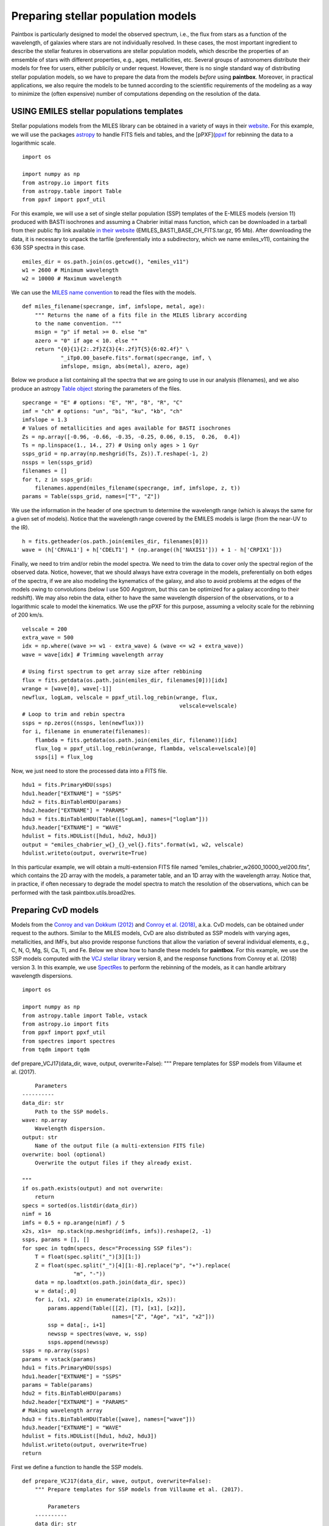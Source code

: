 Preparing stellar population models
-----------------------------------

Paintbox is particularly designed to model the observed spectrum, i.e.,
the flux from stars as a function of the wavelength, of galaxies where
stars are not individually resolved. In these cases, the most important
ingredient to describe the stellar features in observations are stellar
population models, which describe the properties of an emsemble of stars
with different properties, e.g., ages, metallicities, etc. Several
groups of astronomers distribute their models for free for users, either
publicily or under request. However, there is no single standard way of
distributing stellar population models, so we have to prepare the data
from the models *before* using **paintbox**. Moreover, in practical
applications, we also require the models to be tunned according to the
scientific requirements of the modeling as a way to minimize the (often
expensive) number of computations depending on the resolution of the
data.

USING EMILES stellar populations templates
~~~~~~~~~~~~~~~~~~~~~~~~~~~~~~~~~~~~~~~~~~

Stellar populations models from the MILES library can be obtained in a
variety of ways in their
`website <http://research.iac.es/proyecto/miles//pages/stellar-libraries/miles-library.php>`__.
For this example, we will use the packages
`astropy <https://www.astropy.org>`__ to handle FITS fiels and tables,
and the [pPXF](`ppxf <https://pypi.org/project/ppxf/>`__ for rebinning
the data to a logarithmic scale.

::

    import os
    
    import numpy as np
    from astropy.io import fits 
    from astropy.table import Table
    from ppxf import ppxf_util

For this example, we will use a set of single stellar population (SSP)
templates of the E-MILES models (version 11) produced with BASTI
isochrones and assuming a Chabrier initial mass function, which can be
downloaded in a tarball from their public ftp link available `in their
website <http://miles.iac.es/>`__ (EMILES_BASTI_BASE_CH_FITS.tar.gz, 95
Mb). After downloading the data, it is necessary to unpack the tarfile
(preferentially into a subdirectory, which we name emiles_v11),
containing the 636 SSP spectra in this case.

::

    emiles_dir = os.path.join(os.getcwd(), "emiles_v11")
    w1 = 2600 # Minimum wavelength
    w2 = 10000 # Maximum wavelength

We can use the `MILES name
convention <http://research.iac.es/proyecto/miles/pages/ssp-models/name-convention.php>`__
to read the files with the models.

::

    def miles_filename(specrange, imf, imfslope, metal, age):
        """ Returns the name of a fits file in the MILES library according
        to the name convention. """
        msign = "p" if metal >= 0. else "m"
        azero = "0" if age < 10. else ""
        return "{0}{1}{2:.2f}Z{3}{4:.2f}T{5}{6:02.4f}" \
                "_iTp0.00_baseFe.fits".format(specrange, imf, \
                imfslope, msign, abs(metal), azero, age)

Below we produce a list containing all the spectra that we are going to
use in our analysis (filenames), and we also produce an astropy `Table
object <https://docs.astropy.org/en/stable/api/astropy.table.Table.html#astropy.table.Table>`__
storing the parameters of the files.

::

    specrange = "E" # options: "E", "M", "B", "R", "C"
    imf = "ch" # options: "un", "bi", "ku", "kb", "ch"
    imfslope = 1.3
    # Values of metallicities and ages available for BASTI isochrones
    Zs = np.array([-0.96, -0.66, -0.35, -0.25, 0.06, 0.15,  0.26,  0.4]) 
    Ts = np.linspace(1., 14., 27) # Using only ages > 1 Gyr
    ssps_grid = np.array(np.meshgrid(Ts, Zs)).T.reshape(-1, 2)
    nssps = len(ssps_grid)
    filenames = []
    for t, z in ssps_grid:
        filenames.append(miles_filename(specrange, imf, imfslope, z, t))
    params = Table(ssps_grid, names=["T", "Z"])

We use the information in the header of one spectrum to determine the
wavelength range (which is always the same for a given set of models).
Notice that the wavelength range covered by the EMILES models is large
(from the near-UV to the IR).

::

    h = fits.getheader(os.path.join(emiles_dir, filenames[0]))
    wave = (h['CRVAL1'] + h['CDELT1'] * (np.arange((h['NAXIS1'])) + 1 - h['CRPIX1']))

Finally, we need to trim and/or rebin the model spectra. We need to trim
the data to cover only the spectral region of the observed data. Notice,
however, that we should always have extra coverage in the models,
preferentially on both edges of the spectra, if we are also modeling the
kynematics of the galaxy, and also to avoid problems at the edges of the
models owing to convolutions (below I use 500 Angstrom, but this can be
optimized for a galaxy according to their redshift). We may also rebin
the data, either to have the same wavelength dispersion of the
observations, or to a logarithmic scale to model the kinematics. We use
the pPXF for this purpose, assuming a velocity scale for the rebinning
of 200 km/s.

::

    velscale = 200
    extra_wave = 500
    idx = np.where((wave >= w1 - extra_wave) & (wave <= w2 + extra_wave))
    wave = wave[idx] # Trimming wavelength array
    
    # Using first spectrum to get array size after rebbining
    flux = fits.getdata(os.path.join(emiles_dir, filenames[0]))[idx]
    wrange = [wave[0], wave[-1]]
    newflux, logLam, velscale = ppxf_util.log_rebin(wrange, flux, 
                                                     velscale=velscale)
    # Loop to trim and rebin spectra
    ssps = np.zeros((nssps, len(newflux)))
    for i, filename in enumerate(filenames):
        flambda = fits.getdata(os.path.join(emiles_dir, filename))[idx]
        flux_log = ppxf_util.log_rebin(wrange, flambda, velscale=velscale)[0]
        ssps[i] = flux_log

Now, we just need to store the processed data into a FITS file.

::

    hdu1 = fits.PrimaryHDU(ssps)
    hdu1.header["EXTNAME"] = "SSPS"
    hdu2 = fits.BinTableHDU(params)
    hdu2.header["EXTNAME"] = "PARAMS"
    hdu3 = fits.BinTableHDU(Table([logLam], names=["loglam"]))
    hdu3.header["EXTNAME"] = "WAVE"
    hdulist = fits.HDUList([hdu1, hdu2, hdu3])
    output = "emiles_chabrier_w{}_{}_vel{}.fits".format(w1, w2, velscale)
    hdulist.writeto(output, overwrite=True)

In this particular example, we will obtain a multi-extension FITS file
named “emiles_chabrier_w2600_10000_vel200.fits”, which contains the 2D
array with the models, a parameter table, and an 1D array with the
wavelength array. Notice that, in practice, if often necessary to
degrade the model spectra to match the resolution of the observations,
which can be performed with the task paintbox.utils.broad2res.

Preparing CvD models
~~~~~~~~~~~~~~~~~~~~

Models from the `Conroy and van Dokkum
(2012) <https://ui.adsabs.harvard.edu/abs/2012ApJ...747...69C/abstract>`__
and `Conroy et
al. (2018) <https://ui.adsabs.harvard.edu/abs/2018ApJ...854..139C/abstract>`__,
a.k.a. CvD models, can be obtained under request to the authors. Similar
to the MILES models, CvD are also distributed as SSP models with varying
ages, metallicities, and IMFs, but also provide response functions that
allow the variation of several individual elements, e.g., C, N, O, Mg,
Si, Ca, Ti, and Fe. Below we show how to handle these models for
**paintbox**. For this example, we use the SSP models computed with the
`VCJ stellar
library <https://ui.adsabs.harvard.edu/abs/2017ApJS..230...23V/abstract>`__
version 8, and the response functions from Conroy et al. (2018) version
3. In this example, we use
`SpectRes <https://spectres.readthedocs.io/en/latest/>`__ to perform the
rebinning of the models, as it can handle arbitrary wavelength
dispersions.

::

    import os
    
    import numpy as np
    from astropy.table import Table, vstack
    from astropy.io import fits
    from ppxf import ppxf_util
    from spectres import spectres
    from tqdm import tqdm

def prepare_VCJ17(data_dir, wave, output, overwrite=False): """ Prepare
templates for SSP models from Villaume et al. (2017).

::

       Parameters
   ----------
   data_dir: str
       Path to the SSP models.
   wave: np.array
       Wavelength dispersion.
   output: str
       Name of the output file (a multi-extension FITS file)
   overwrite: bool (optional)
       Overwrite the output files if they already exist.

   """
   if os.path.exists(output) and not overwrite:
       return
   specs = sorted(os.listdir(data_dir))
   nimf = 16
   imfs = 0.5 + np.arange(nimf) / 5
   x2s, x1s=  np.stack(np.meshgrid(imfs, imfs)).reshape(2, -1)
   ssps, params = [], []
   for spec in tqdm(specs, desc="Processing SSP files"):
       T = float(spec.split("_")[3][1:])
       Z = float(spec.split("_")[4][1:-8].replace("p", "+").replace(
                   "m", "-"))
       data = np.loadtxt(os.path.join(data_dir, spec))
       w = data[:,0]
       for i, (x1, x2) in enumerate(zip(x1s, x2s)):
           params.append(Table([[Z], [T], [x1], [x2]],
                               names=["Z", "Age", "x1", "x2"]))
           ssp = data[:, i+1]
           newssp = spectres(wave, w, ssp)
           ssps.append(newssp)
   ssps = np.array(ssps)
   params = vstack(params)
   hdu1 = fits.PrimaryHDU(ssps)
   hdu1.header["EXTNAME"] = "SSPS"
   params = Table(params)
   hdu2 = fits.BinTableHDU(params)
   hdu2.header["EXTNAME"] = "PARAMS"
   # Making wavelength array
   hdu3 = fits.BinTableHDU(Table([wave], names=["wave"]))
   hdu3.header["EXTNAME"] = "WAVE"
   hdulist = fits.HDUList([hdu1, hdu2, hdu3])
   hdulist.writeto(output, overwrite=True)
   return

First we define a function to handle the SSP models.

::

    def prepare_VCJ17(data_dir, wave, output, overwrite=False):
        """ Prepare templates for SSP models from Villaume et al. (2017).
    
            Parameters
        ----------
        data_dir: str
            Path to the SSP models.
        wave: np.array
            Wavelength dispersion.
        output: str
            Name of the output file (a multi-extension FITS file)
        overwrite: bool (optional)
            Overwrite the output files if they already exist.
    
        """
        if os.path.exists(output) and not overwrite:
            return
        specs = sorted(os.listdir(data_dir))
        nimf = 16
        imfs = 0.5 + np.arange(nimf) / 5
        x2s, x1s=  np.stack(np.meshgrid(imfs, imfs)).reshape(2, -1)
        ssps, params = [], []
        for spec in tqdm(specs, desc="Processing SSP files"):
            T = float(spec.split("_")[3][1:])
            Z = float(spec.split("_")[4][1:-8].replace("p", "+").replace(
                        "m", "-"))
            data = np.loadtxt(os.path.join(data_dir, spec))
            w = data[:,0]
            for i, (x1, x2) in enumerate(zip(x1s, x2s)):
                params.append(Table([[Z], [T], [x1], [x2]],
                                    names=["Z", "Age", "x1", "x2"]))
                ssp = data[:, i+1]
                newssp = spectres(wave, w, ssp)
                ssps.append(newssp)
        ssps = np.array(ssps)
        params = vstack(params)
        hdu1 = fits.PrimaryHDU(ssps)
        hdu1.header["EXTNAME"] = "SSPS"
        params = Table(params)
        hdu2 = fits.BinTableHDU(params)
        hdu2.header["EXTNAME"] = "PARAMS"
        # Making wavelength array
        hdu3 = fits.BinTableHDU(Table([wave], names=["wave"]))
        hdu3.header["EXTNAME"] = "WAVE"
        hdulist = fits.HDUList([hdu1, hdu2, hdu3])
        hdulist.writeto(output, overwrite=True)
        return


Similarly, we define a function to produce the models for the response
functions.

::

    def prepare_response_functions(data_dir, wave, outprefix, redo=False):
        """ Prepare response functions from CvD models.
    
        Parameters
        ----------
        data_dir: str
            Path to the response function files
        wave: np.array
            Wavelength dispersion.
        outprefix: str
            First part of the name of the response function output files. The
            response functions are stored in different files for different
            elements, named "{}_{}.fits".format(outprefix, element).
        redo: bool (optional)
            Overwrite output.
    
        """
        specs = sorted(os.listdir(data_dir))
        # Read one spectrum to get name of columns
        with open(os.path.join(data_dir, specs[0])) as f:
            header = f.readline().replace("#", "")
        fields = [_.strip() for _ in header.split(",")]
        fields[fields.index("C+")] = "C+0.15"
        fields[fields.index("C-")] = "C-0.15"
        fields[fields.index("T+")] = "T+50"
        fields[fields.index("T-")] = "T-50"
        fields = ["{}0.3".format(_) if _.endswith("+") else _ for _ in fields ]
        fields = ["{}0.3".format(_) if _.endswith("-") else _ for _ in fields]
        elements = set([_.split("+")[0].split("-")[0] for _ in fields if
                        any(c in _ for c in ["+", "-"])])
        signal = ["+", "-"]
        for element in tqdm(elements, desc="Preparing response functions"):
            output = "{}_{}.fits".format(outprefix, element.replace("/", ""))
            if os.path.exists(output) and not redo:
                continue
            params = []
            rfs = []
            for spec in specs:
                T = float(spec.split("_")[2][1:])
                Z = float(spec.split("_")[3].split(".abun")[0][1:].replace(
                          "p", "+").replace("m", "-"))
                data = np.loadtxt(os.path.join(data_dir, spec))
                w = data[:,0]
                fsun = data[:,1]
                # Adding solar response
                p = Table([[Z], [T], [0.]], names=["Z", "Age", element])
                rf = np.ones(len(wave))
                rfs.append(rf)
                params.append(p)
                # Adding non-solar responses
                for sign in signal:
                    name = "{}{}".format(element, sign)
                    cols = [(i,f) for i, f in enumerate(fields) if f.startswith(
                        name)]
                    for i, col in cols:
                        val = float("{}1".format(sign)) * float(col.split(sign)[1])
                        t = Table([[Z], [T], [val]], names=["Z", "Age", element])
                        params.append(t)
                        rf = data[:, i] / fsun
                        newrf= spectres(wave, w, rf)
                        rfs.append(newrf)
            rfs = np.array(rfs)
            params = vstack(params)
            hdu1 = fits.PrimaryHDU(rfs)
            hdu1.header["EXTNAME"] = "SSPS"
            params = Table(params)
            hdu2 = fits.BinTableHDU(params)
            hdu2.header["EXTNAME"] = "PARAMS"
            # Making wavelength array
            hdu3 = fits.BinTableHDU(Table([wave], names=["wave"]))
            hdu3.header["EXTNAME"] = "WAVE"
            hdulist = fits.HDUList([hdu1, hdu2, hdu3])
            hdulist.writeto(output, overwrite=True)

For instance, for near-infrared observations, the above routines can be
used as follows:

::

    # Preparing SSP models
    w1, w2 = 8000, 13000 # Setting the wavelength window
    models_dir = "/home/kadu/Dropbox/SPINS/CvD18/" # Directory where models are stored
    ssps_dir = os.path.join(models_dir, "VCJ_v8")
    
    # Loading the wavelength dispersion from one of the models
    wave = np.loadtxt(os.path.join(ssps_dir, os.listdir(ssps_dir)[0]), usecols=(0,))
    idx = np.where((wave >= w1) & (wave <= w2))[0]
    wave = wave[idx] # Trimming wavelength range
    # Defining where the models should be stored
    outdir = os.path.join(os.getcwd(), "templates")
    if not os.path.exists(outdir):
        os.mkdir(outdir)
    output = os.path.join(outdir, "VCJ17_varydoublex.fits")
    prepare_VCJ17(ssps_dir, wave, output)
    # Preparing response functions
    rfs_dir = os.path.join(models_dir, "RFN_v3")
    outprefix = os.path.join(outdir, "C18_rfs")
    prepare_response_functions(rfs_dir, wave, outprefix)


.. parsed-literal::

    Processing SSP files: 100%|██████████| 35/35 [04:22<00:00,  7.51s/it]
    Preparing response functions: 100%|██████████| 21/21 [03:44<00:00, 10.69s/it]


